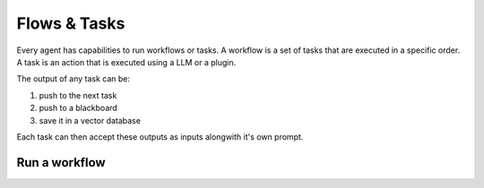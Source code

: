 ============================
Flows & Tasks
============================

Every agent has capabilities to run workflows or tasks. A workflow is a set of tasks that are executed in a specific order. A task is an action that is executed using a LLM or a plugin.

The output of any task can be:

1. push to the next task
2. push to a blackboard
3. save it in a vector database

Each task can then accept these outputs as inputs alongwith it's own prompt.


Run a workflow
=======================================

.. image:: /_images/run_a_workflow.gif
   :alt: Run a workflow GIF
   :align: center